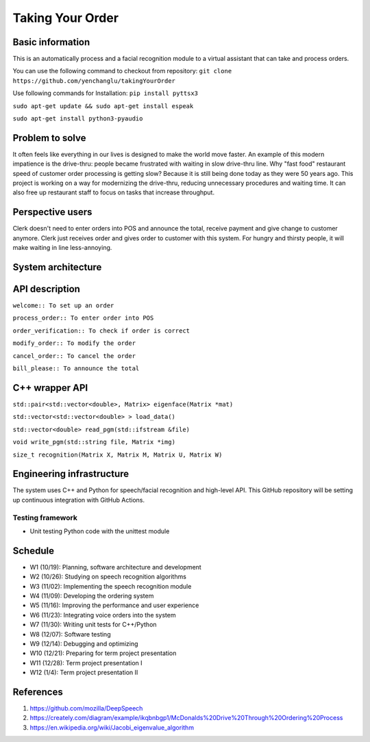 =================
Taking Your Order
=================

Basic information
=================

This is an automatically process and a facial recognition module to a virtual assistant that can take and process orders. 

You can use the following command to checkout from repository:
``git clone https://github.com/yenchanglu/takingYourOrder``

Use following commands for Installation:
``pip install pyttsx3``

``sudo apt-get update && sudo apt-get install espeak``

``sudo apt-get install python3-pyaudio``

Problem to solve
================

It often feels like everything in our lives is designed to make the world move faster. An example of this modern impatience is the drive-thru: people became frustrated with waiting in slow drive-thru line. Why "fast food" restaurant speed of customer order processing is getting slow? Because it is still being done today as they were 50 years ago. This project is working on a way for modernizing the drive-thru, reducing unnecessary procedures and waiting time. It can also free up restaurant staff to focus on tasks that increase throughput.

Perspective users
=================

Clerk doesn't need to enter orders into POS and announce the total, receive payment and give change to customer anymore. Clerk just receives order and gives order to customer with this system. For hungry and thirsty people, it will make waiting in line less-annoying.

System architecture
===================

.. image:: archt.png

API description
===============

``welcome:: To set up an order``

``process_order:: To enter order into POS``

``order_verification:: To check if order is correct`` 

``modify_order:: To modify the order``

``cancel_order:: To cancel the order``

``bill_please:: To announce the total``

C++ wrapper API
===============

``std::pair<std::vector<double>, Matrix> eigenface(Matrix *mat)``

``std::vector<std::vector<double> > load_data()``

``std::vector<double> read_pgm(std::ifstream &file)``

``void write_pgm(std::string file, Matrix *img)``

``size_t recognition(Matrix X, Matrix M, Matrix U, Matrix W)``

Engineering infrastructure
==========================

The system uses C++ and Python for speech/facial recognition and high-level API. This GitHub repository will be setting up continuous integration with GitHub Actions.

Testing framework
__________________

* Unit testing Python code with the unittest module

Schedule
========

* W1 (10/19): Planning, software architecture and development
* W2 (10/26): Studying on speech recognition algorithms
* W3 (11/02): Implementing the speech recognition module
* W4 (11/09): Developing the ordering system
* W5 (11/16): Improving the performance and user experience
* W6 (11/23): Integrating voice orders into the system 
* W7 (11/30): Writing unit tests for C++/Python
* W8 (12/07): Software testing
* W9 (12/14): Debugging and optimizing
* W10 (12/21): Preparing for term project presentation
* W11 (12/28): Term project presentation I
* W12 (1/4): Term project presentation II

References
==========

1. https://github.com/mozilla/DeepSpeech

2. https://creately.com/diagram/example/ikqbnbgp1/McDonalds%20Drive%20Through%20Ordering%20Process

3. https://en.wikipedia.org/wiki/Jacobi_eigenvalue_algorithm
